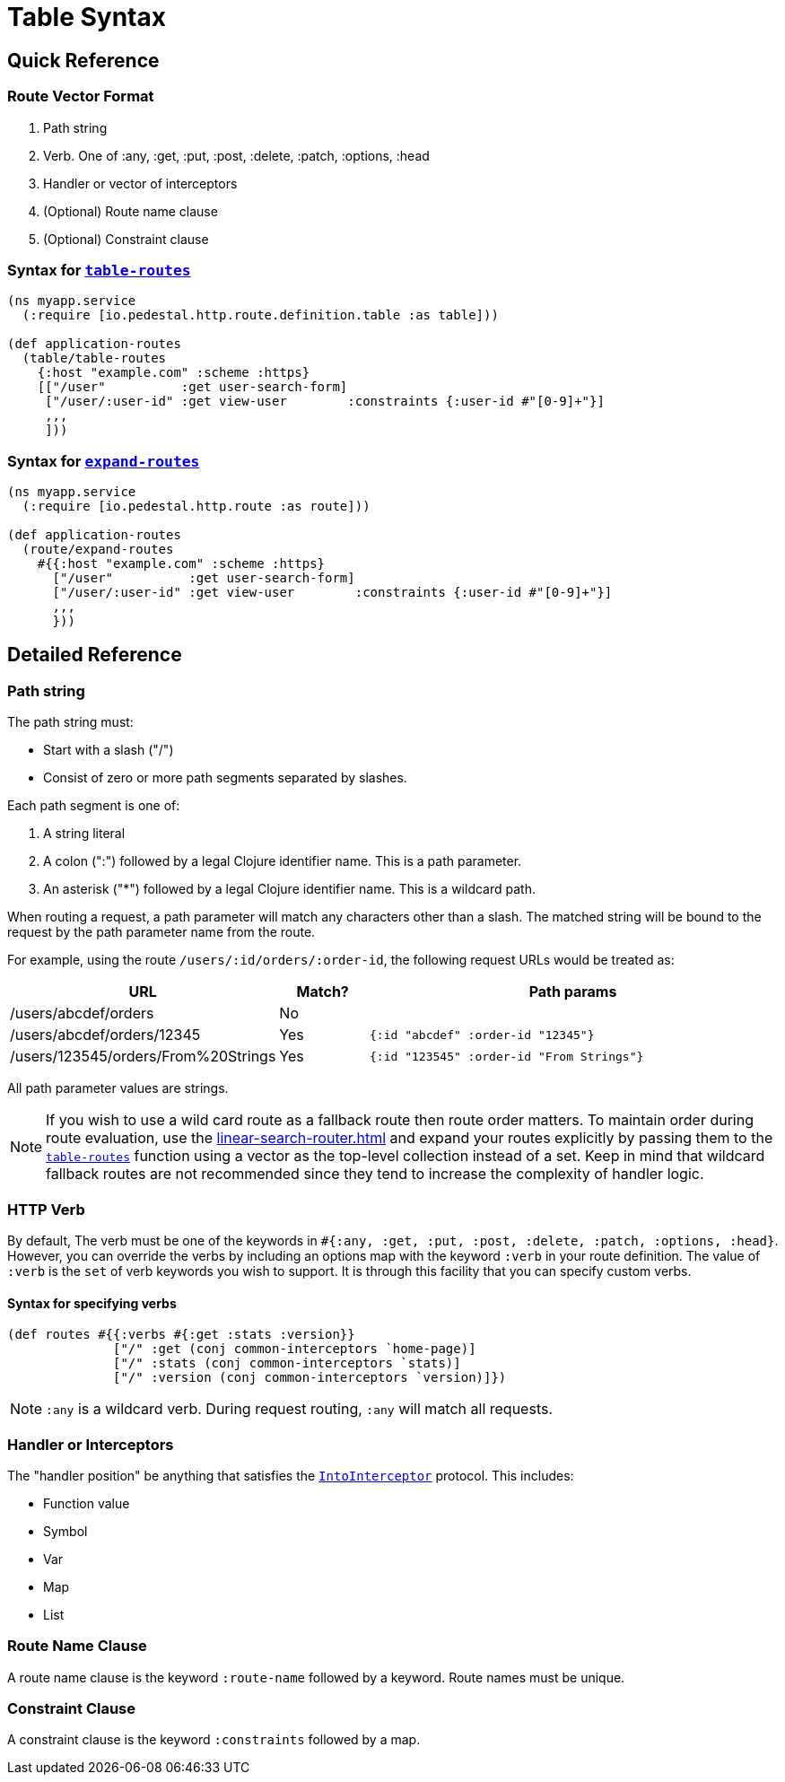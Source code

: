 = Table Syntax

== Quick Reference

=== Route Vector Format

1. Path string
2. Verb. One of :any, :get, :put, :post, :delete, :patch, :options, :head
3. Handler or vector of interceptors
4. (Optional) Route name clause
5. (Optional) Constraint clause

=== Syntax for link:../api/io.pedestal.http.route.definition.table.html#var-table-routes[`table-routes`]

[source,clojure]
----
(ns myapp.service
  (:require [io.pedestal.http.route.definition.table :as table]))

(def application-routes
  (table/table-routes
    {:host "example.com" :scheme :https}
    [["/user"          :get user-search-form]
     ["/user/:user-id" :get view-user        :constraints {:user-id #"[0-9]+"}]
     ,,,
     ]))
----

=== Syntax for link:../api/io.pedestal.http.route.html#var-expand-routes[`expand-routes`]

[source,clojure]
----
(ns myapp.service
  (:require [io.pedestal.http.route :as route]))

(def application-routes
  (route/expand-routes
    #{{:host "example.com" :scheme :https}
      ["/user"          :get user-search-form]
      ["/user/:user-id" :get view-user        :constraints {:user-id #"[0-9]+"}]
      ,,,
      }))
----

== Detailed Reference

=== Path string

The path string must:

- Start with a slash ("/")
- Consist of zero or more path segments separated by slashes.

Each path segment is one of:

1. A string literal
2. A colon (":") followed by a legal Clojure identifier name. This is a path parameter.
3. An asterisk ("*") followed by a legal Clojure identifier name. This is a wildcard path.

When routing a request, a path parameter will match any characters
other than a slash. The matched string will be bound to the request by
the path parameter name from the route.

For example, using the route `/users/:id/orders/:order-id`, the following request URLs would be treated as:

[cols="2,1,5"]
|===
| URL | Match? | Path params

| /users/abcdef/orders
| No
|

| /users/abcdef/orders/12345
| Yes
| `{:id "abcdef" :order-id "12345"}`

| /users/123545/orders/From%20Strings
| Yes
| `{:id "123545" :order-id "From Strings"}`
|===

All path parameter values are strings.

NOTE: If you wish to use a wild card route as a fallback route then route order
matters. To maintain order during route evaluation, use the xref:linear-search-router.adoc[]
and expand your routes explicitly by passing them to the link:../api/io.pedestal.http.route.definition.table.html#var-table-routes[`table-routes`]
function using a vector as the top-level collection instead of a set. Keep in
mind that wildcard fallback routes are not recommended since they tend to
increase the complexity of handler logic.




=== HTTP Verb

By default, The verb must be one of the keywords in `#{:any, :get, :put, :post,
:delete, :patch, :options, :head}`. However, you can override the verbs by
including an options map with the keyword `:verb` in your route definition. The
value of `:verb` is the `set` of verb keywords you wish to support. It is
through this facility that you can specify custom verbs.

==== Syntax for specifying verbs

[source,clojure]
----
(def routes #{{:verbs #{:get :stats :version}}
              ["/" :get (conj common-interceptors `home-page)]
              ["/" :stats (conj common-interceptors `stats)]
              ["/" :version (conj common-interceptors `version)]})
----

NOTE: `:any` is a wildcard verb. During request routing, `:any` will match
all requests.

=== Handler or Interceptors

The "handler position" be anything that satisfies the link:../api/io.pedestal.interceptor.html#var-IntoInterceptor[`IntoInterceptor`] protocol. This includes:

- Function value
- Symbol
- Var
- Map
- List

=== Route Name Clause

A route name clause is the keyword `:route-name` followed by a keyword. Route names must be unique.

=== Constraint Clause

A constraint clause is the keyword `:constraints` followed by a map.
